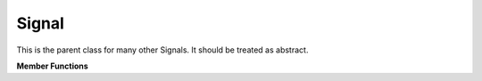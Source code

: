Signal
======

This is the parent class for many other Signals. It should be treated as abstract.

**Member Functions**

.. function:: sample step()

    Returns the value of the Signal after one time increment

